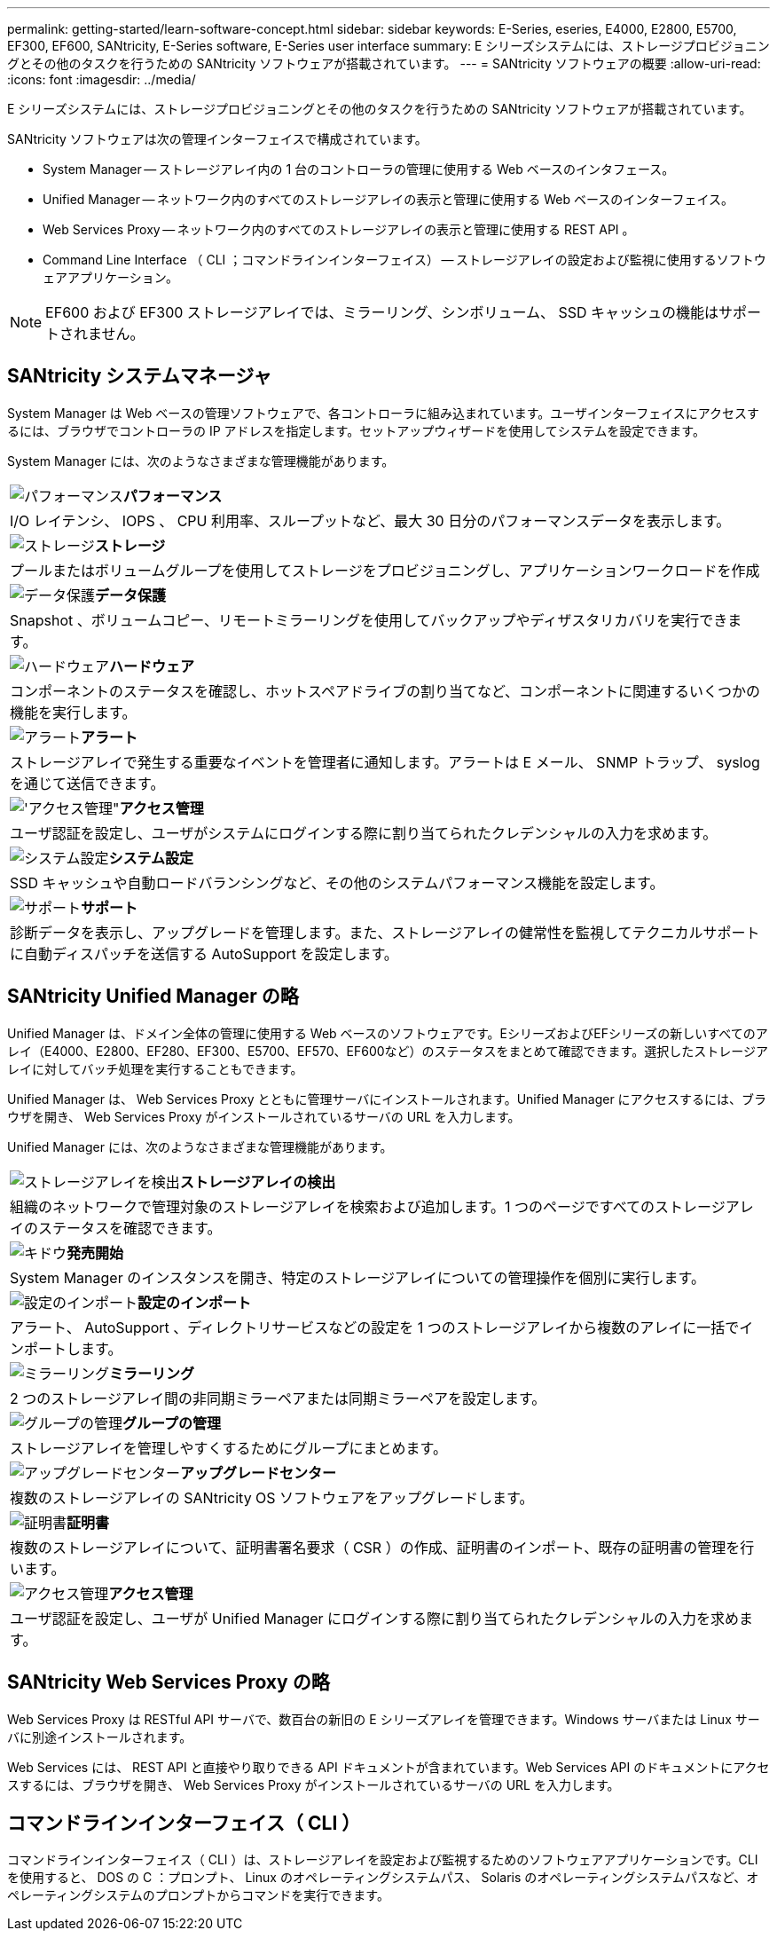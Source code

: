 ---
permalink: getting-started/learn-software-concept.html 
sidebar: sidebar 
keywords: E-Series, eseries, E4000, E2800, E5700, EF300, EF600, SANtricity, E-Series software, E-Series user interface 
summary: E シリーズシステムには、ストレージプロビジョニングとその他のタスクを行うための SANtricity ソフトウェアが搭載されています。 
---
= SANtricity ソフトウェアの概要
:allow-uri-read: 
:icons: font
:imagesdir: ../media/


[role="lead"]
E シリーズシステムには、ストレージプロビジョニングとその他のタスクを行うための SANtricity ソフトウェアが搭載されています。

SANtricity ソフトウェアは次の管理インターフェイスで構成されています。

* System Manager -- ストレージアレイ内の 1 台のコントローラの管理に使用する Web ベースのインタフェース。
* Unified Manager -- ネットワーク内のすべてのストレージアレイの表示と管理に使用する Web ベースのインターフェイス。
* Web Services Proxy -- ネットワーク内のすべてのストレージアレイの表示と管理に使用する REST API 。
* Command Line Interface （ CLI ；コマンドラインインターフェイス） -- ストレージアレイの設定および監視に使用するソフトウェアアプリケーション。



NOTE: EF600 および EF300 ストレージアレイでは、ミラーリング、シンボリューム、 SSD キャッシュの機能はサポートされません。



== SANtricity システムマネージャ

System Manager は Web ベースの管理ソフトウェアで、各コントローラに組み込まれています。ユーザインターフェイスにアクセスするには、ブラウザでコントローラの IP アドレスを指定します。セットアップウィザードを使用してシステムを設定できます。

System Manager には、次のようなさまざまな管理機能があります。

|===


 a| 
image:../media/sam1130_icon_performance.gif["パフォーマンス"]*パフォーマンス*
 a| 
I/O レイテンシ、 IOPS 、 CPU 利用率、スループットなど、最大 30 日分のパフォーマンスデータを表示します。



 a| 
image:../media/sam1130_icon_volumes.gif["ストレージ"]*ストレージ*
 a| 
プールまたはボリュームグループを使用してストレージをプロビジョニングし、アプリケーションワークロードを作成



 a| 
image:../media/sam1130_icon_async_mirroring.gif["データ保護"]*データ保護*
 a| 
Snapshot 、ボリュームコピー、リモートミラーリングを使用してバックアップやディザスタリカバリを実行できます。



 a| 
image:../media/sam1130_icon_controllers.gif["ハードウェア"]*ハードウェア*
 a| 
コンポーネントのステータスを確認し、ホットスペアドライブの割り当てなど、コンポーネントに関連するいくつかの機能を実行します。



 a| 
image:../media/sam1130_icon_alerts.gif["アラート"]*アラート*
 a| 
ストレージアレイで発生する重要なイベントを管理者に通知します。アラートは E メール、 SNMP トラップ、 syslog を通じて送信できます。



 a| 
image:../media/sam1140_icon_active_directory.gif["'アクセス管理\""]*アクセス管理*
 a| 
ユーザ認証を設定し、ユーザがシステムにログインする際に割り当てられたクレデンシャルの入力を求めます。



 a| 
image:../media/sam1130_icon_settings.gif["システム設定"]*システム設定*
 a| 
SSD キャッシュや自動ロードバランシングなど、その他のシステムパフォーマンス機能を設定します。



 a| 
image:../media/sam1130_icon_support.gif["サポート"]*サポート*
 a| 
診断データを表示し、アップグレードを管理します。また、ストレージアレイの健常性を監視してテクニカルサポートに自動ディスパッチを送信する AutoSupport を設定します。

|===


== SANtricity Unified Manager の略

Unified Manager は、ドメイン全体の管理に使用する Web ベースのソフトウェアです。EシリーズおよびEFシリーズの新しいすべてのアレイ（E4000、E2800、EF280、EF300、E5700、EF570、EF600など）のステータスをまとめて確認できます。選択したストレージアレイに対してバッチ処理を実行することもできます。

Unified Manager は、 Web Services Proxy とともに管理サーバにインストールされます。Unified Manager にアクセスするには、ブラウザを開き、 Web Services Proxy がインストールされているサーバの URL を入力します。

Unified Manager には、次のようなさまざまな管理機能があります。

|===


 a| 
image:../media/artboard_9.png["ストレージアレイを検出"]*ストレージアレイの検出*
 a| 
組織のネットワークで管理対象のストレージアレイを検索および追加します。1 つのページですべてのストレージアレイのステータスを確認できます。



 a| 
image:../media/artboard_11.png["キドウ"]*発売開始*
 a| 
System Manager のインスタンスを開き、特定のストレージアレイについての管理操作を個別に実行します。



 a| 
image:../media/sam1130_icon_system.gif["設定のインポート"]*設定のインポート*
 a| 
アラート、 AutoSupport 、ディレクトリサービスなどの設定を 1 つのストレージアレイから複数のアレイに一括でインポートします。



 a| 
image:../media/sam1130_icon_async_mirroring.gif["ミラーリング"]*ミラーリング*
 a| 
2 つのストレージアレイ間の非同期ミラーペアまたは同期ミラーペアを設定します。



 a| 
image:../media/artboard_10.png["グループの管理"]*グループの管理*
 a| 
ストレージアレイを管理しやすくするためにグループにまとめます。



 a| 
image:../media/sam1130_icon_upgrade_center.gif["アップグレードセンター"]*アップグレードセンター*
 a| 
複数のストレージアレイの SANtricity OS ソフトウェアをアップグレードします。



 a| 
image:../media/sam1140_icon_certs.gif["証明書"]*証明書*
 a| 
複数のストレージアレイについて、証明書署名要求（ CSR ）の作成、証明書のインポート、既存の証明書の管理を行います。



 a| 
image:../media/sam1140_icon_active_directory.gif["アクセス管理"]*アクセス管理*
 a| 
ユーザ認証を設定し、ユーザが Unified Manager にログインする際に割り当てられたクレデンシャルの入力を求めます。

|===


== SANtricity Web Services Proxy の略

Web Services Proxy は RESTful API サーバで、数百台の新旧の E シリーズアレイを管理できます。Windows サーバまたは Linux サーバに別途インストールされます。

Web Services には、 REST API と直接やり取りできる API ドキュメントが含まれています。Web Services API のドキュメントにアクセスするには、ブラウザを開き、 Web Services Proxy がインストールされているサーバの URL を入力します。



== コマンドラインインターフェイス（ CLI ）

コマンドラインインターフェイス（ CLI ）は、ストレージアレイを設定および監視するためのソフトウェアアプリケーションです。CLI を使用すると、 DOS の C ：プロンプト、 Linux のオペレーティングシステムパス、 Solaris のオペレーティングシステムパスなど、オペレーティングシステムのプロンプトからコマンドを実行できます。
